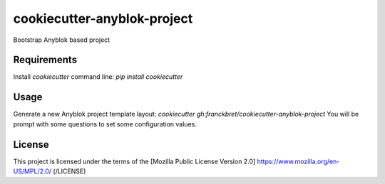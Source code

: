 ============================
cookiecutter-anyblok-project
============================

Bootstrap Anyblok based project

Requirements
------------

Install `cookiecutter` command line: `pip install cookiecutter`

Usage
-----

Generate a new Anyblok project template layout: `cookiecutter gh:franckbret/cookiecutter-anyblok-project`
You will be prompt with some questions to set some configuration values.

License
-------

This project is licensed under the terms of the [Mozilla Public License Version 2.0] https://www.mozilla.org/en-US/MPL/2.0/ (/LICENSE)
